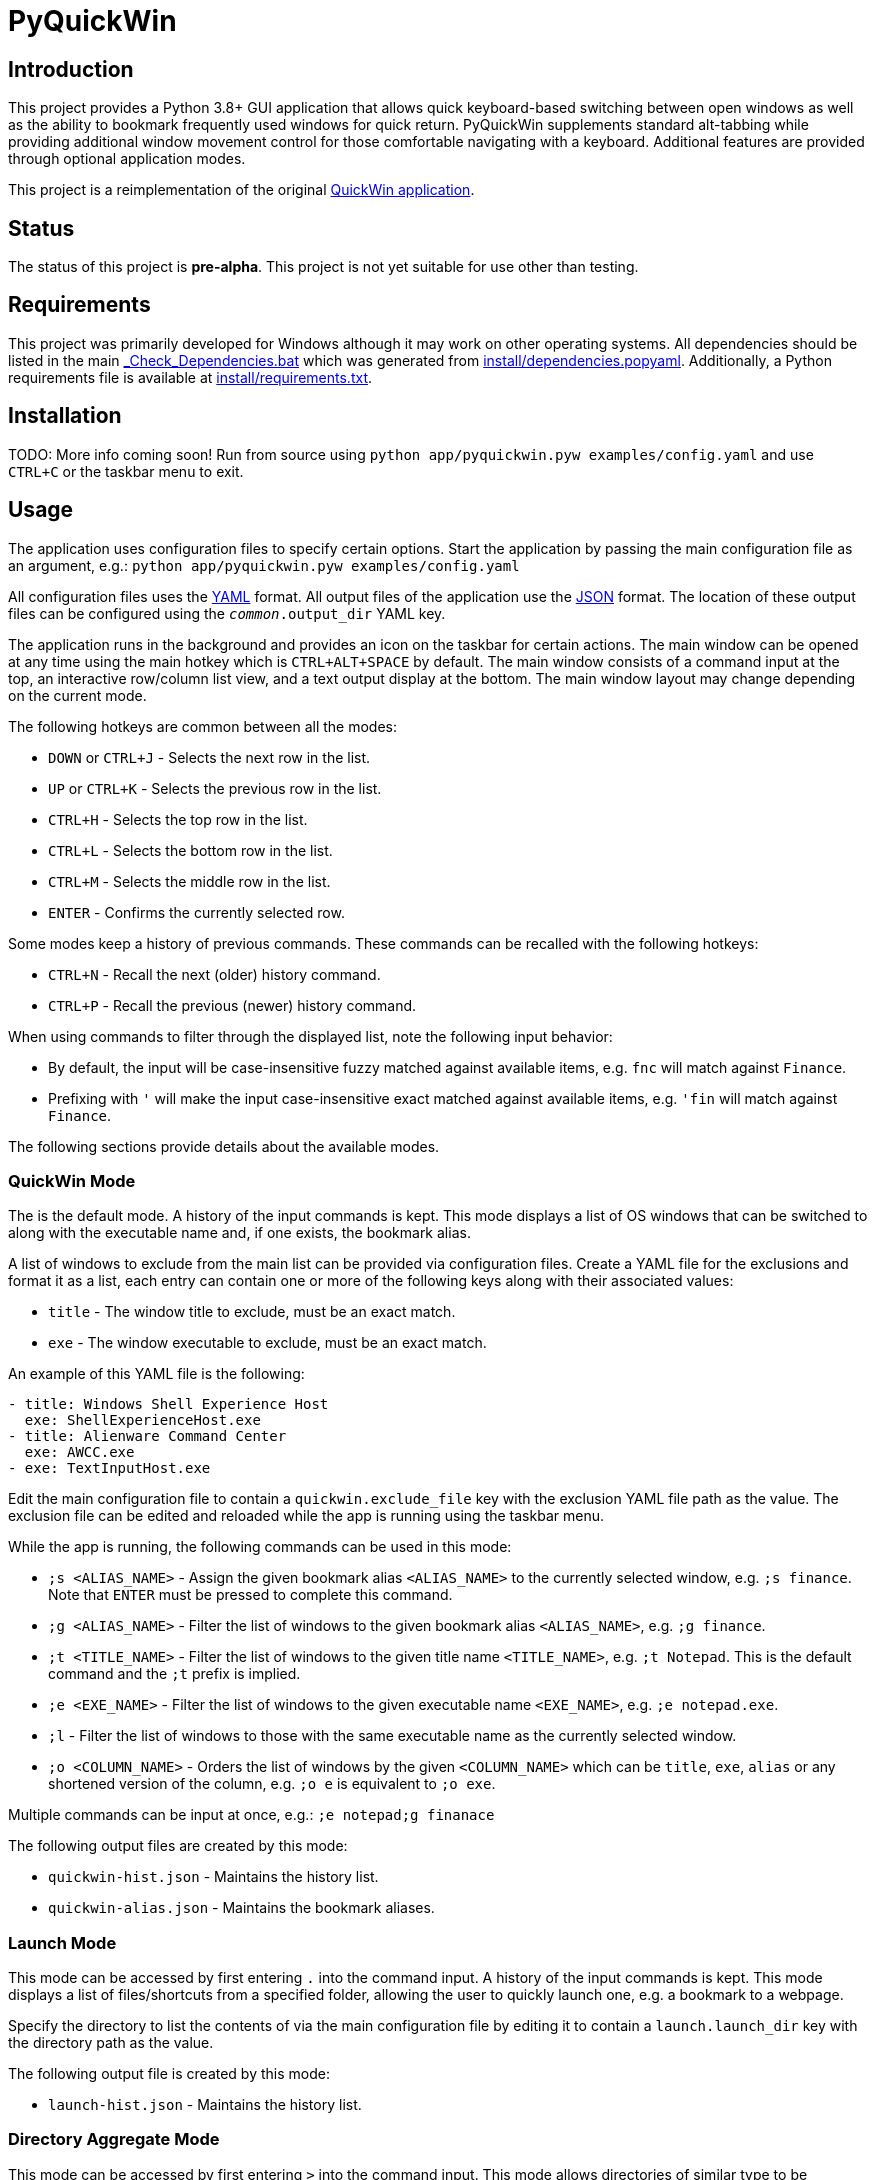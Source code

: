 = PyQuickWin

== Introduction
This project provides a Python 3.8+ GUI application that allows quick keyboard-based switching between open windows as well as the ability to bookmark frequently used windows for quick return. PyQuickWin supplements standard alt-tabbing while providing additional window movement control for those comfortable navigating with a keyboard. Additional features are provided through optional application modes.

This project is a reimplementation of the original https://github.com/jeffrimko/QuickWin[QuickWin application].

== Status
The status of this project is **pre-alpha**. This project is not yet suitable for use other than testing.

== Requirements
This project was primarily developed for Windows although it may work on other operating systems. All dependencies should be listed in the main link:_Check_Dependencies.bat[] which was generated from link:install/dependencies.popyaml[]. Additionally, a Python requirements file is available at link:install/requirements.txt[].

== Installation
TODO: More info coming soon! Run from source using `python app/pyquickwin.pyw examples/config.yaml` and use `CTRL+C` or the taskbar menu to exit.

== Usage
The application uses configuration files to specify certain options. Start the application by passing the main configuration file as an argument, e.g.: `python app/pyquickwin.pyw examples/config.yaml`

All configuration files uses the https://yaml.org/[YAML] format. All output files of the application use the https://www.json.org/[JSON] format. The location of these output files can be configured using the `__common__.output_dir` YAML key.

The application runs in the background and provides an icon on the taskbar for certain actions. The main window can be opened at any time using the main hotkey which is `CTRL+ALT+SPACE` by default. The main window consists of a command input at the top, an interactive row/column list view, and a text output display at the bottom. The main window layout may change depending on the current mode.

The following hotkeys are common between all the modes:

  - `DOWN` or `CTRL+J` - Selects the next row in the list.
  - `UP` or `CTRL+K` - Selects the previous row in the list.
  - `CTRL+H` - Selects the top row in the list.
  - `CTRL+L` - Selects the bottom row in the list.
  - `CTRL+M` - Selects the middle row in the list.
  - `ENTER` - Confirms the currently selected row.

Some modes keep a history of previous commands. These commands can be recalled with the following hotkeys:

  - `CTRL+N` - Recall the next (older) history command.
  - `CTRL+P` - Recall the previous (newer) history command.

When using commands to filter through the displayed list, note the following input behavior:

  - By default, the input will be case-insensitive fuzzy matched against available items, e.g. `fnc` will match against `Finance`.
  - Prefixing with `'` will make the input case-insensitive exact matched against available items, e.g. `'fin` will match against `Finance`.

The following sections provide details about the available modes.

=== QuickWin Mode
The is the default mode. A history of the input commands is kept. This mode displays a list of OS windows that can be switched to along with the executable name and, if one exists, the bookmark alias.

A list of windows to exclude from the main list can be provided via configuration files. Create a YAML file for the exclusions and format it as a list, each entry can contain one or more of the following keys along with their associated values:

  - `title` - The window title to exclude, must be an exact match.
  - `exe` - The window executable to exclude, must be an exact match.

An example of this YAML file is the following:

[yaml]
--------
- title: Windows Shell Experience Host
  exe: ShellExperienceHost.exe
- title: Alienware Command Center
  exe: AWCC.exe
- exe: TextInputHost.exe
--------

Edit the main configuration file to contain a `quickwin.exclude_file` key with the exclusion YAML file path as the value. The exclusion file can be edited and reloaded while the app is running using the taskbar menu.

While the app is running, the following commands can be used in this mode:

  - `;s <ALIAS_NAME>` - Assign the given bookmark alias `<ALIAS_NAME>` to the currently selected window, e.g. `;s finance`. Note that `ENTER` must be pressed to complete this command.
  - `;g <ALIAS_NAME>` - Filter the list of windows to the given bookmark alias `<ALIAS_NAME>`, e.g. `;g finance`.
  - `;t <TITLE_NAME>` - Filter the list of windows to the given title name `<TITLE_NAME>`, e.g. `;t Notepad`. This is the default command and the `;t` prefix is implied.
  - `;e <EXE_NAME>` - Filter the list of windows to the given executable name `<EXE_NAME>`, e.g. `;e notepad.exe`.
  - `;l` - Filter the list of windows to those with the same executable name as the currently selected window.
  - `;o <COLUMN_NAME>` - Orders the list of windows by the given `<COLUMN_NAME>` which can be `title`, `exe`, `alias` or any shortened version of the column, e.g. `;o e` is equivalent to `;o exe`.

Multiple commands can be input at once, e.g.: `;e notepad;g finanace`

The following output files are created by this mode:

  - `quickwin-hist.json` - Maintains the history list.
  - `quickwin-alias.json` - Maintains the bookmark aliases.

=== Launch Mode
This mode can be accessed by first entering `.` into the command input. A history of the input commands is kept. This mode displays a list of files/shortcuts from a specified folder, allowing the user to quickly launch one, e.g. a bookmark to a webpage.

Specify the directory to list the contents of via the main configuration file by editing it to contain a `launch.launch_dir` key with the directory path as the value.

The following output file is created by this mode:

  - `launch-hist.json` - Maintains the history list.

=== Directory Aggregate Mode
This mode can be accessed by first entering `>` into the command input. This mode allows directories of similar type to be aggregated together under a category. This is useful if directories are split amongst separate drives or locations.

The categories and the list of directories to aggregate can be provided via configuration files. Create a YAML file and format it with a key for each category with a value of a list of directories to aggregate. An example of this YAML file is the following:

[yaml]
--------
Finance:
  - C:\My Stuff\Finance
  - D:\Shared Stuff\Finance
--------

Edit the main configuration file to contain a `diragg.locations_file` key with the directory aggregate YAML file path as the value.

While the app is running, the following hotkeys can be used in this mode:

  - `CTRL+I` - At the categories list, moves into the selected category. The `ENTER` key will do the same.
  - `CTRL+O` - When in a category, return to the list of available categories.

=== Math Mode
This mode can be accessed by first entering `=` into the command input. This mode allows the user to enter simple math operations and see the result, e.g. `=(2**12) / 8` will show 2 to the power of 12 divided by 8.
